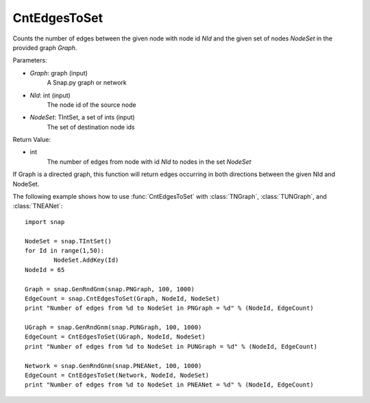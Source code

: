 CntEdgesToSet
'''''''''''''

.. function:: CntEdgesToSet(Graph, NId, NodeSet)

Counts the number of edges between the given node with node id *NId* and the given set of nodes *NodeSet* in the provided graph *Graph*.

Parameters:

- *Graph*: graph (input)
	A Snap.py graph or network

- *NId*: int (input)
	The node id of the source node

- *NodeSet*: TIntSet, a set of ints (input)
	The set of destination node ids

Return Value:

- int
    The number of edges from node with id *NId* to nodes in the set *NodeSet*

If Graph is a directed graph, this function will return edges occurring in both directions between the given NId and NodeSet.

The following example shows how to use :func:`CntEdgesToSet` with :class:`TNGraph`, :class:`TUNGraph`, and :class:`TNEANet`::

	import snap

	NodeSet = snap.TIntSet()
	for Id in range(1,50):
		NodeSet.AddKey(Id)
	NodeId = 65

	Graph = snap.GenRndGnm(snap.PNGraph, 100, 1000)
	EdgeCount = snap.CntEdgesToSet(Graph, NodeId, NodeSet)
	print "Number of edges from %d to NodeSet in PNGraph = %d" % (NodeId, EdgeCount)

	UGraph = snap.GenRndGnm(snap.PUNGraph, 100, 1000)
	EdgeCount = CntEdgesToSet(UGraph, NodeId, NodeSet)
	print "Number of edges from %d to NodeSet in PUNGraph = %d" % (NodeId, EdgeCount)

	Network = snap.GenRndGnm(snap.PNEANet, 100, 1000)
	EdgeCount = CntEdgesToSet(Network, NodeId, NodeSet)
	print "Number of edges from %d to NodeSet in PNEANet = %d" % (NodeId, EdgeCount)